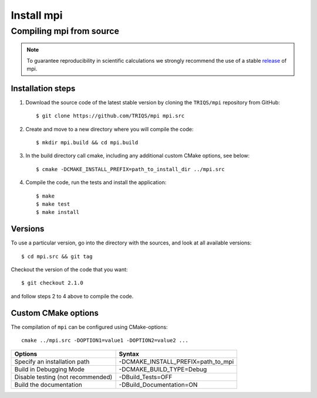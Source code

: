 .. highlight:: bash

.. _install:

Install mpi
***********

Compiling mpi from source
=========================

.. note:: To guarantee reproducibility in scientific calculations we strongly recommend the use of a stable `release <https://github.com/TRIQS/mpi/releases>`_ of mpi.

Installation steps
------------------

#. Download the source code of the latest stable version by cloning the ``TRIQS/mpi`` repository from GitHub::

     $ git clone https://github.com/TRIQS/mpi mpi.src

#. Create and move to a new directory where you will compile the code::

     $ mkdir mpi.build && cd mpi.build

#. In the build directory call cmake, including any additional custom CMake options, see below::

     $ cmake -DCMAKE_INSTALL_PREFIX=path_to_install_dir ../mpi.src

#. Compile the code, run the tests and install the application::

     $ make
     $ make test
     $ make install

Versions
--------

To use a particular version, go into the directory with the sources, and look at all available versions::

     $ cd mpi.src && git tag

Checkout the version of the code that you want::

     $ git checkout 2.1.0

and follow steps 2 to 4 above to compile the code.

Custom CMake options
--------------------

The compilation of ``mpi`` can be configured using CMake-options::

    cmake ../mpi.src -DOPTION1=value1 -DOPTION2=value2 ...

+-----------------------------------------+-----------------------------------------------+
| Options                                 | Syntax                                        |
+=========================================+===============================================+
| Specify an installation path            | -DCMAKE_INSTALL_PREFIX=path_to_mpi            |
+-----------------------------------------+-----------------------------------------------+
| Build in Debugging Mode                 | -DCMAKE_BUILD_TYPE=Debug                      |
+-----------------------------------------+-----------------------------------------------+
| Disable testing (not recommended)       | -DBuild_Tests=OFF                             |
+-----------------------------------------+-----------------------------------------------+
| Build the documentation                 | -DBuild_Documentation=ON                      |
+-----------------------------------------+-----------------------------------------------+
